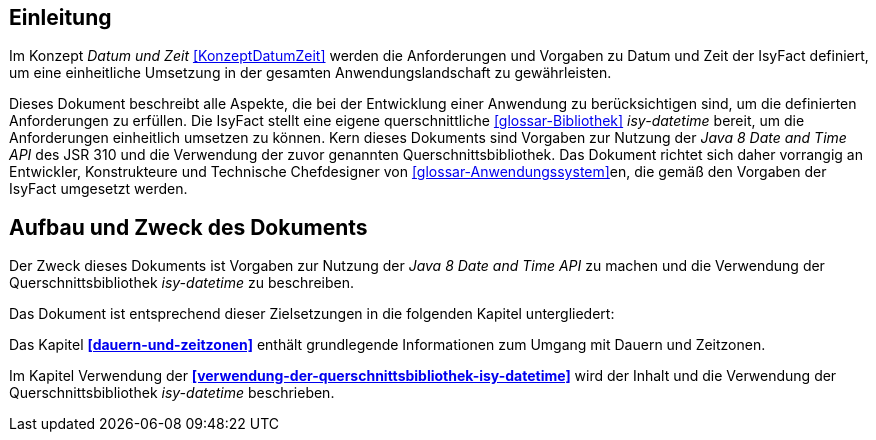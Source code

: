[[einleitung]]
== Einleitung

Im Konzept _Datum und Zeit_ <<KonzeptDatumZeit>> werden die Anforderungen und Vorgaben zu Datum und Zeit der IsyFact definiert, um eine einheitliche Umsetzung in der gesamten Anwendungslandschaft zu gewährleisten.

Dieses Dokument beschreibt alle Aspekte, die bei der Entwicklung einer Anwendung zu berücksichtigen sind, um die definierten Anforderungen zu erfüllen.
Die IsyFact stellt eine eigene querschnittliche <<glossar-Bibliothek>> _isy-datetime_ bereit, um die Anforderungen einheitlich umsetzen zu können.
Kern dieses Dokuments sind Vorgaben zur Nutzung der _Java 8 Date and Time API_ des JSR 310 und die Verwendung der zuvor genannten Querschnittsbibliothek.
Das Dokument richtet sich daher vorrangig an Entwickler, Konstrukteure und Technische Chefdesigner von <<glossar-Anwendungssystem>>en, die gemäß den Vorgaben der IsyFact umgesetzt werden.

[[aufbau-und-zweck-des-dokuments]]
== Aufbau und Zweck des Dokuments

Der Zweck dieses Dokuments ist Vorgaben zur Nutzung der _Java 8 Date and Time API_ zu machen und die Verwendung der Querschnittsbibliothek _isy-datetime_ zu beschreiben.

Das Dokument ist entsprechend dieser Zielsetzungen in die folgenden Kapitel untergliedert:

Das Kapitel *<<dauern-und-zeitzonen>>* enthält grundlegende Informationen zum Umgang mit Dauern und Zeitzonen.

Im Kapitel Verwendung der *<<verwendung-der-querschnittsbibliothek-isy-datetime>>* wird der Inhalt und die Verwendung der Querschnittsbibliothek _isy-datetime_ beschrieben.
